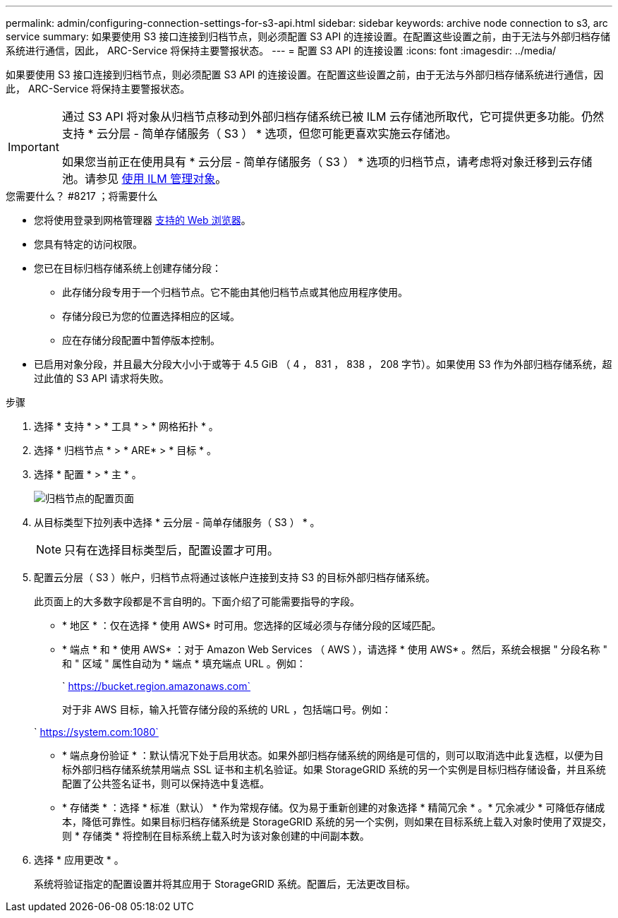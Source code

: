 ---
permalink: admin/configuring-connection-settings-for-s3-api.html 
sidebar: sidebar 
keywords: archive node connection to s3, arc service 
summary: 如果要使用 S3 接口连接到归档节点，则必须配置 S3 API 的连接设置。在配置这些设置之前，由于无法与外部归档存储系统进行通信，因此， ARC-Service 将保持主要警报状态。 
---
= 配置 S3 API 的连接设置
:icons: font
:imagesdir: ../media/


[role="lead"]
如果要使用 S3 接口连接到归档节点，则必须配置 S3 API 的连接设置。在配置这些设置之前，由于无法与外部归档存储系统进行通信，因此， ARC-Service 将保持主要警报状态。

[IMPORTANT]
====
通过 S3 API 将对象从归档节点移动到外部归档存储系统已被 ILM 云存储池所取代，它可提供更多功能。仍然支持 * 云分层 - 简单存储服务（ S3 ） * 选项，但您可能更喜欢实施云存储池。

如果您当前正在使用具有 * 云分层 - 简单存储服务（ S3 ） * 选项的归档节点，请考虑将对象迁移到云存储池。请参见 xref:../ilm/index.adoc[使用 ILM 管理对象]。

====
.您需要什么？ #8217 ；将需要什么
* 您将使用登录到网格管理器 xref:../admin/web-browser-requirements.adoc[支持的 Web 浏览器]。
* 您具有特定的访问权限。
* 您已在目标归档存储系统上创建存储分段：
+
** 此存储分段专用于一个归档节点。它不能由其他归档节点或其他应用程序使用。
** 存储分段已为您的位置选择相应的区域。
** 应在存储分段配置中暂停版本控制。


* 已启用对象分段，并且最大分段大小小于或等于 4.5 GiB （ 4 ， 831 ， 838 ， 208 字节）。如果使用 S3 作为外部归档存储系统，超过此值的 S3 API 请求将失败。


.步骤
. 选择 * 支持 * > * 工具 * > * 网格拓扑 * 。
. 选择 * 归档节点 * > * ARE* > * 目标 * 。
. 选择 * 配置 * > * 主 * 。
+
image::../media/archive_node_s3_middleware.gif[归档节点的配置页面]

. 从目标类型下拉列表中选择 * 云分层 - 简单存储服务（ S3 ） * 。
+

NOTE: 只有在选择目标类型后，配置设置才可用。

. 配置云分层（ S3 ）帐户，归档节点将通过该帐户连接到支持 S3 的目标外部归档存储系统。
+
此页面上的大多数字段都是不言自明的。下面介绍了可能需要指导的字段。

+
** * 地区 * ：仅在选择 * 使用 AWS* 时可用。您选择的区域必须与存储分段的区域匹配。
** * 端点 * 和 * 使用 AWS* ：对于 Amazon Web Services （ AWS ），请选择 * 使用 AWS* 。然后，系统会根据 " 分段名称 " 和 " 区域 " 属性自动为 * 端点 * 填充端点 URL 。例如：
+
` https://bucket.region.amazonaws.com`

+
对于非 AWS 目标，输入托管存储分段的系统的 URL ，包括端口号。例如：

+
` https://system.com:1080`

** * 端点身份验证 * ：默认情况下处于启用状态。如果外部归档存储系统的网络是可信的，则可以取消选中此复选框，以便为目标外部归档存储系统禁用端点 SSL 证书和主机名验证。如果 StorageGRID 系统的另一个实例是目标归档存储设备，并且系统配置了公共签名证书，则可以保持选中复选框。
** * 存储类 * ：选择 * 标准（默认） * 作为常规存储。仅为易于重新创建的对象选择 * 精简冗余 * 。* 冗余减少 * 可降低存储成本，降低可靠性。如果目标归档存储系统是 StorageGRID 系统的另一个实例，则如果在目标系统上载入对象时使用了双提交，则 * 存储类 * 将控制在目标系统上载入时为该对象创建的中间副本数。


. 选择 * 应用更改 * 。
+
系统将验证指定的配置设置并将其应用于 StorageGRID 系统。配置后，无法更改目标。


